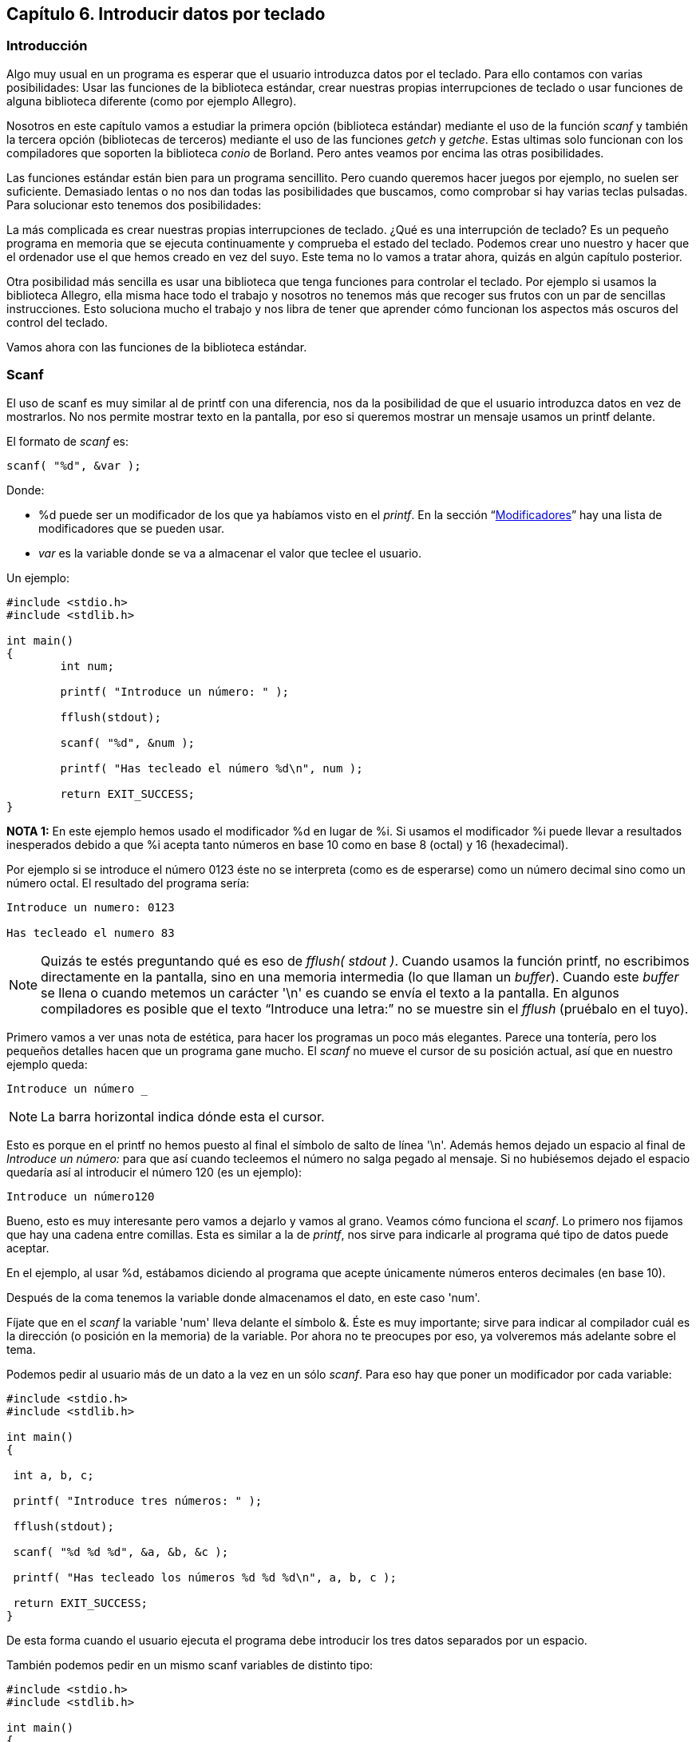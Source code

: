 [[capítulo-6.-introducir-datos-por-teclado]]
== Capítulo 6. Introducir datos por teclado

[[introducción]]
=== Introducción

Algo muy usual en un programa es esperar que el usuario introduzca datos por el teclado.
Para ello contamos con varias posibilidades: Usar las
funciones de la biblioteca estándar, crear nuestras propias
interrupciones de teclado o usar funciones de alguna biblioteca
diferente (como por ejemplo Allegro).

Nosotros en este capítulo vamos a estudiar la primera opción (biblioteca
estándar) mediante el uso de la función _scanf_ y también la tercera
opción (bibliotecas de terceros) mediante el uso de las funciones
_getch_ y _getche_. Estas ultimas solo funcionan con los compiladores
que soporten la biblioteca _conio_ de Borland. Pero antes veamos por
encima las otras posibilidades.

Las funciones estándar están bien para un programa sencillito. Pero
cuando queremos hacer juegos por ejemplo, no suelen ser suficiente.
Demasiado lentas o no nos dan todas las posibilidades que buscamos, como
comprobar si hay varias teclas pulsadas. Para solucionar esto tenemos
dos posibilidades:

La más complicada es crear nuestras propias interrupciones de teclado.
¿Qué es una interrupción de teclado? Es un pequeño programa en memoria
que se ejecuta continuamente y comprueba el estado del teclado. Podemos
crear uno nuestro y hacer que el ordenador use el que hemos creado en
vez del suyo. Este tema no lo vamos a tratar ahora, quizás en algún
capítulo posterior.

Otra posibilidad más sencilla es usar una biblioteca que tenga funciones
para controlar el teclado. Por ejemplo si usamos la biblioteca Allegro,
ella misma hace todo el trabajo y nosotros no tenemos más que recoger
sus frutos con un par de sencillas instrucciones. Esto soluciona mucho
el trabajo y nos libra de tener que aprender cómo funcionan los aspectos
más oscuros del control del teclado.

Vamos ahora con las funciones de la biblioteca estándar.

[[scanf]]
=== Scanf

El uso de scanf es muy similar al de printf con una diferencia, nos da la posibilidad de que el usuario introduzca datos en vez de mostrarlos.
No nos permite mostrar texto en la pantalla, por eso si queremos mostrar un mensaje usamos un printf delante.

El formato de _scanf_ es:

[source,c]
----
scanf( "%d", &var );
----

Donde:

* %d puede ser un modificador de los que ya habíamos visto en el _printf_.
En la sección “link:#anchor[Modificadores]” hay una lista de modificadores que se pueden usar.
* _var_ es la variable donde se va a almacenar el valor que teclee el usuario.

Un ejemplo:

[source,c]
----
#include <stdio.h>
#include <stdlib.h>

int main()
{
	int num;

	printf( "Introduce un número: " );

	fflush(stdout);

	scanf( "%d", &num );

	printf( "Has tecleado el número %d\n", num );

	return EXIT_SUCCESS;
}

----

*NOTA 1:* En este ejemplo hemos usado el modificador %d en lugar de %i.
Si usamos el modificador %i puede llevar a resultados inesperados debido
a que %i acepta tanto números en base 10 como en base 8 (octal) y 16
(hexadecimal).

Por ejemplo si se introduce el número 0123 éste no se interpreta (como
es de esperarse) como un número decimal sino como un número octal.
El resultado del programa sería:

----
Introduce un numero: 0123

Has tecleado el numero 83
----

NOTE: Quizás te estés preguntando qué es eso de _fflush( stdout )_.
Cuando usamos la función printf, no escribimos directamente
en la pantalla, sino en una memoria intermedia (lo que llaman un
_buffer_).
Cuando este _buffer_ se llena o cuando metemos un carácter '\n' es cuando se envía el texto a la pantalla.
En algunos compiladores es posible que el texto “Introduce una letra:” no se muestre sin el _fflush_ (pruébalo en el tuyo).

Primero vamos a ver unas nota de estética, para hacer los programas un poco más elegantes.
Parece una tontería, pero los pequeños detalles hacen que un programa gane mucho.
El _scanf_ no mueve el cursor de su posición actual, así que en nuestro ejemplo queda:

----
Introduce un número _
----

NOTE: La barra horizontal indica dónde esta el cursor.

Esto es porque en el printf no hemos puesto al final el símbolo de salto
de línea '\n'.
Además hemos dejado un espacio al final de _Introduce un número:_ para que así cuando tecleemos el número no salga pegado al mensaje.
Si no hubiésemos dejado el espacio quedaría así al introducir el número 120 (es un ejemplo):

----
Introduce un número120
----

Bueno, esto es muy interesante pero vamos a dejarlo y vamos al grano.
Veamos cómo funciona el _scanf_.
Lo primero nos fijamos que hay una cadena entre comillas.
Esta es similar a la de _printf_, nos sirve para indicarle al programa qué tipo de datos puede aceptar.

En el ejemplo, al usar %d, estábamos diciendo al programa que acepte
únicamente números enteros decimales (en base 10).

Después de la coma tenemos la variable donde almacenamos el dato, en este caso 'num'.

Fíjate que en el _scanf_ la variable 'num' lleva delante el símbolo &.
Éste es muy importante; sirve para indicar al compilador cuál es la dirección (o posición en la memoria) de la variable.
Por ahora no te preocupes por eso, ya volveremos más adelante sobre el tema.

Podemos pedir al usuario más de un dato a la vez en un sólo _scanf_.
Para eso hay que poner un modificador por cada variable:

[source,c]
----
#include <stdio.h>
#include <stdlib.h>

int main()
{

 int a, b, c;

 printf( "Introduce tres números: " );

 fflush(stdout);

 scanf( "%d %d %d", &a, &b, &c );

 printf( "Has tecleado los números %d %d %d\n", a, b, c );

 return EXIT_SUCCESS;
}

----

De esta forma cuando el usuario ejecuta el programa debe introducir los tres datos separados por un espacio.

También podemos pedir en un mismo scanf variables de distinto tipo:

[source,c]
----
#include <stdio.h>
#include <stdlib.h>

int main()
{
 int a;
 float b;

 printf( "Introduce dos numeros: " );

 fflush(stdout);

 scanf( "%d %f", &a, &b );

 printf( "Has tecleado los numeros %d %f\n", a, b );

 return EXIT_SUCCESS;
}
----

A cada modificador (%d, %f) le debe corresponder una variable de su mismo tipo.
Es decir, al poner un %d el compilador espera que su variable correspondiente sea de tipo int.
Si ponemos %f espera una variable tipo float.

[[modificadores]]
=== [[anchor]]Modificadores

Hemos visto que cuando el dato introducido lo queremos almacenar en una variable tipo int usamos el modificador %d.
Cada variable usa un modificador diferente.

[cols=",",]
|=======================================================
|int: entero. Puede ser decimal, octal o hexadecimal |%i
|int: entero decimal |%d
|unsigned int: entero decimal sin signo |%u
|int: entero octal |%o
|int: entero hexadecimal |%x
|float |%f
|double |%lf
|char |%c
|cadena de caracteres |%s
|=======================================================

[[ejercicios]]
=== Ejercicios

*Ejercicio 1:* Busca el error en el siguiente programa:

[source,c]
----
#include <stdio.h>
#include <stdlib.h>

int main()
{
 int numero;

 printf( "Introduce un numero: " );

 scanf( "%d", numero );

 printf( "\nHas introducido el número %d.\n", numero );

 return EXIT_SUCCESS;
}
----

Solución:

A la variable número le falta el '&' con lo que no estamos indicando al
programa la dirección de la variable y no obtendremos el resultado
deseado.
Haz la prueba y verás que el mensaje "Has introducido el número X" no muestra el número que habías introducido.

*Ejercicio 2:* Escribe un programa que pida 3 números: un float, un
double y un int y a continuación los muestre por pantalla.

Solución:

[source,c]
----
#include <stdio.h>
#include <stdlib.h>

int main()
{
  float num1;
 double num2;
 int num3;

 printf( "Introduce 3 numeros: " );

 scanf( "%f %lf %i", &num1, &num2, &num3 );

 printf ( "\nNumeros introducidos: %f %f %i\n",
  num1, num2, num3 );

  return EXIT_SUCCESS;
}
----

=== ¿Dudas?

Si tienes dudas sobre este capítulo plantéalas en el foro:

https://elrincondelc.com/foros/viewforum.php?f=52

=== ¿Has visto un error?

Si has encontrado algún error o quieres sugerir cambios entra aquí:

https://github.com/gorkau/Libro-Programacion-en-C/blob/master/capitulo6.adoc
